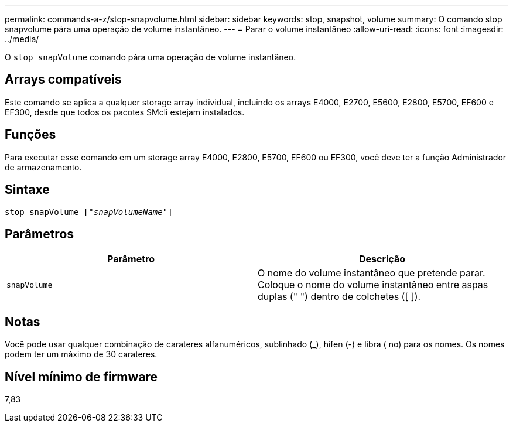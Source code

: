 ---
permalink: commands-a-z/stop-snapvolume.html 
sidebar: sidebar 
keywords: stop, snapshot, volume 
summary: O comando stop snapvolume pára uma operação de volume instantâneo. 
---
= Parar o volume instantâneo
:allow-uri-read: 
:icons: font
:imagesdir: ../media/


[role="lead"]
O `stop snapVolume` comando pára uma operação de volume instantâneo.



== Arrays compatíveis

Este comando se aplica a qualquer storage array individual, incluindo os arrays E4000, E2700, E5600, E2800, E5700, EF600 e EF300, desde que todos os pacotes SMcli estejam instalados.



== Funções

Para executar esse comando em um storage array E4000, E2800, E5700, EF600 ou EF300, você deve ter a função Administrador de armazenamento.



== Sintaxe

[source, cli, subs="+macros"]
----
pass:quotes[stop snapVolume ["_snapVolumeName_"]]
----


== Parâmetros

[cols="2*"]
|===
| Parâmetro | Descrição 


 a| 
`snapVolume`
 a| 
O nome do volume instantâneo que pretende parar. Coloque o nome do volume instantâneo entre aspas duplas (" ") dentro de colchetes ([ ]).

|===


== Notas

Você pode usar qualquer combinação de carateres alfanuméricos, sublinhado (_), hífen (-) e libra ( no) para os nomes. Os nomes podem ter um máximo de 30 carateres.



== Nível mínimo de firmware

7,83
